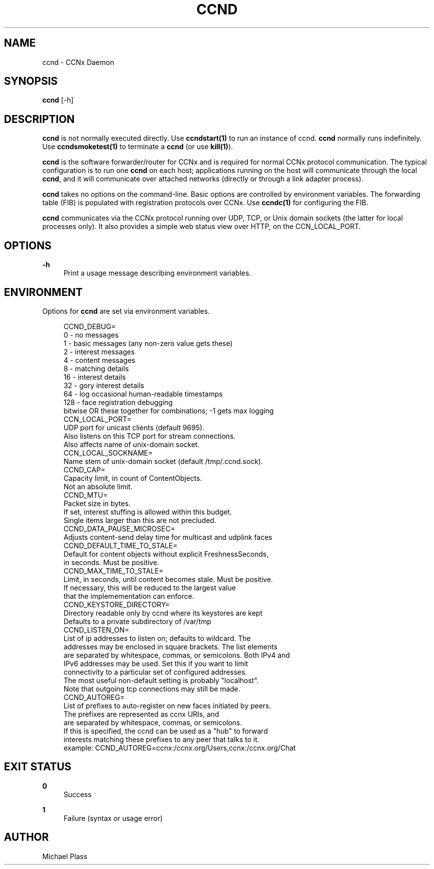 '\" t
.\"     Title: ccnd
.\"    Author: [see the "AUTHOR" section]
.\" Generator: DocBook XSL Stylesheets v1.76.0 <http://docbook.sf.net/>
.\"      Date: 11/16/2012
.\"    Manual: \ \&
.\"    Source: \ \& 0.7.0rc1
.\"  Language: English
.\"
.TH "CCND" "1" "11/16/2012" "\ \& 0\&.7\&.0rc1" "\ \&"
.\" -----------------------------------------------------------------
.\" * Define some portability stuff
.\" -----------------------------------------------------------------
.\" ~~~~~~~~~~~~~~~~~~~~~~~~~~~~~~~~~~~~~~~~~~~~~~~~~~~~~~~~~~~~~~~~~
.\" http://bugs.debian.org/507673
.\" http://lists.gnu.org/archive/html/groff/2009-02/msg00013.html
.\" ~~~~~~~~~~~~~~~~~~~~~~~~~~~~~~~~~~~~~~~~~~~~~~~~~~~~~~~~~~~~~~~~~
.ie \n(.g .ds Aq \(aq
.el       .ds Aq '
.\" -----------------------------------------------------------------
.\" * set default formatting
.\" -----------------------------------------------------------------
.\" disable hyphenation
.nh
.\" disable justification (adjust text to left margin only)
.ad l
.\" -----------------------------------------------------------------
.\" * MAIN CONTENT STARTS HERE *
.\" -----------------------------------------------------------------
.SH "NAME"
ccnd \- CCNx Daemon
.SH "SYNOPSIS"
.sp
\fBccnd\fR [\-h]
.SH "DESCRIPTION"
.sp
\fBccnd\fR is not normally executed directly\&. Use \fBccndstart(1)\fR to run an instance of ccnd\&. \fBccnd\fR normally runs indefinitely\&. Use \fBccndsmoketest(1)\fR to terminate a \fBccnd\fR (or use \fBkill(1)\fR)\&.
.sp
\fBccnd\fR is the software forwarder/router for CCNx and is required for normal CCNx protocol communication\&. The typical configuration is to run one \fBccnd\fR on each host; applications running on the host will communicate through the local \fBccnd\fR, and it will communicate over attached networks (directly or through a link adapter process)\&.
.sp
\fBccnd\fR takes no options on the command\-line\&. Basic options are controlled by environment variables\&. The forwarding table (FIB) is populated with registration protocols over CCNx\&. Use \fBccndc(1)\fR for configuring the FIB\&.
.sp
\fBccnd\fR communicates via the CCNx protocol running over UDP, TCP, or Unix domain sockets (the latter for local processes only)\&. It also provides a simple web status view over HTTP, on the CCN_LOCAL_PORT\&.
.SH "OPTIONS"
.PP
\fB\-h\fR
.RS 4
Print a usage message describing environment variables\&.
.RE
.SH "ENVIRONMENT"
.sp
Options for \fBccnd\fR are set via environment variables\&.
.sp
.if n \{\
.RS 4
.\}
.nf
CCND_DEBUG=
  0 \- no messages
  1 \- basic messages (any non\-zero value gets these)
  2 \- interest messages
  4 \- content messages
  8 \- matching details
  16 \- interest details
  32 \- gory interest details
  64 \- log occasional human\-readable timestamps
  128 \- face registration debugging
  bitwise OR these together for combinations; \-1 gets max logging
CCN_LOCAL_PORT=
  UDP port for unicast clients (default 9695)\&.
  Also listens on this TCP port for stream connections\&.
  Also affects name of unix\-domain socket\&.
CCN_LOCAL_SOCKNAME=
  Name stem of unix\-domain socket (default /tmp/\&.ccnd\&.sock)\&.
CCND_CAP=
  Capacity limit, in count of ContentObjects\&.
  Not an absolute limit\&.
CCND_MTU=
  Packet size in bytes\&.
  If set, interest stuffing is allowed within this budget\&.
  Single items larger than this are not precluded\&.
CCND_DATA_PAUSE_MICROSEC=
  Adjusts content\-send delay time for multicast and udplink faces
CCND_DEFAULT_TIME_TO_STALE=
  Default for content objects without explicit FreshnessSeconds,
  in seconds\&.  Must be positive\&.
CCND_MAX_TIME_TO_STALE=
  Limit, in seconds, until content becomes stale\&.  Must be positive\&.
  If necessary, this will be reduced to the largest value
  that the implemementation can enforce\&.
CCND_KEYSTORE_DIRECTORY=
  Directory readable only by ccnd where its keystores are kept
  Defaults to a private subdirectory of /var/tmp
CCND_LISTEN_ON=
  List of ip addresses to listen on; defaults to wildcard\&. The
  addresses may be enclosed in square brackets\&.  The list elements
  are separated by whitespace, commas, or semicolons\&.  Both IPv4 and
  IPv6 addresses may be used\&.  Set this if you want to limit
  connectivity to a particular set of configured addresses\&.
  The most useful non\-default setting is probably "localhost"\&.
  Note that outgoing tcp connections may still be made\&.
CCND_AUTOREG=
  List of prefixes to auto\-register on new faces initiated by peers\&.
  The prefixes are represented as ccnx URIs, and
  are separated by whitespace, commas, or semicolons\&.
  If this is specified, the ccnd can be used as a "hub" to forward
  interests matching these prefixes to any peer that talks to it\&.
  example: CCND_AUTOREG=ccnx:/ccnx\&.org/Users,ccnx:/ccnx\&.org/Chat
.fi
.if n \{\
.RE
.\}
.SH "EXIT STATUS"
.PP
\fB0\fR
.RS 4
Success
.RE
.PP
\fB1\fR
.RS 4
Failure (syntax or usage error)
.RE
.SH "AUTHOR"
.sp
Michael Plass
